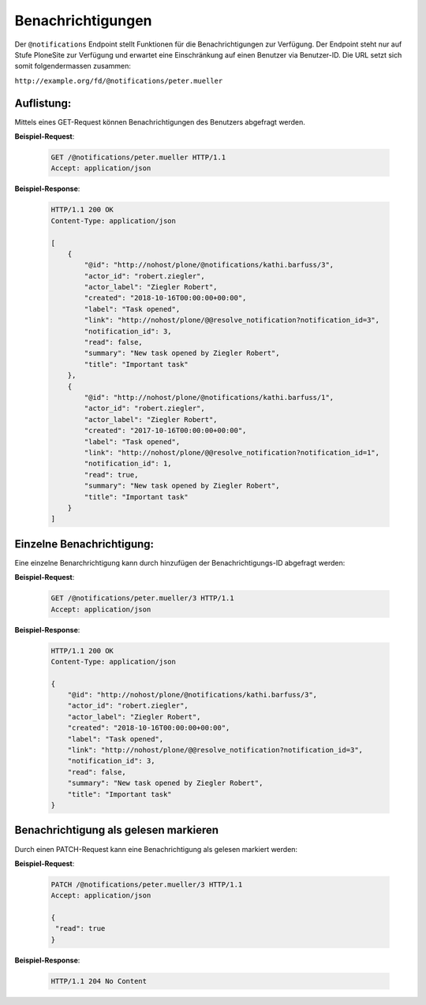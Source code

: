 .. _notifications:

Benachrichtigungen
==================

Der ``@notifications`` Endpoint stellt Funktionen für die Benachrichtigungen zur Verfügung. Der Endpoint steht nur auf Stufe PloneSite zur Verfügung und erwartet eine Einschränkung auf einen Benutzer via Benutzer-ID. Die URL setzt sich somit folgendermassen zusammen:

``http://example.org/fd/@notifications/peter.mueller``


Auflistung:
-----------
Mittels eines GET-Request können Benachrichtigungen des Benutzers abgefragt werden.


**Beispiel-Request**:

   .. sourcecode:: http

       GET /@notifications/peter.mueller HTTP/1.1
       Accept: application/json


**Beispiel-Response**:

   .. sourcecode:: http

      HTTP/1.1 200 OK
      Content-Type: application/json

      [
          {
              "@id": "http://nohost/plone/@notifications/kathi.barfuss/3",
              "actor_id": "robert.ziegler",
              "actor_label": "Ziegler Robert",
              "created": "2018-10-16T00:00:00+00:00",
              "label": "Task opened",
              "link": "http://nohost/plone/@@resolve_notification?notification_id=3",
              "notification_id": 3,
              "read": false,
              "summary": "New task opened by Ziegler Robert",
              "title": "Important task"
          },
          {
              "@id": "http://nohost/plone/@notifications/kathi.barfuss/1",
              "actor_id": "robert.ziegler",
              "actor_label": "Ziegler Robert",
              "created": "2017-10-16T00:00:00+00:00",
              "label": "Task opened",
              "link": "http://nohost/plone/@@resolve_notification?notification_id=1",
              "notification_id": 1,
              "read": true,
              "summary": "New task opened by Ziegler Robert",
              "title": "Important task"
          }
      ]


Einzelne Benachrichtigung:
--------------------------
Eine einzelne Benarchrichtigung kann durch hinzufügen der Benachrichtigungs-ID abgefragt werden:


**Beispiel-Request**:

   .. sourcecode:: http

       GET /@notifications/peter.mueller/3 HTTP/1.1
       Accept: application/json


**Beispiel-Response**:

   .. sourcecode:: http

      HTTP/1.1 200 OK
      Content-Type: application/json

      {
          "@id": "http://nohost/plone/@notifications/kathi.barfuss/3",
          "actor_id": "robert.ziegler",
          "actor_label": "Ziegler Robert",
          "created": "2018-10-16T00:00:00+00:00",
          "label": "Task opened",
          "link": "http://nohost/plone/@@resolve_notification?notification_id=3",
          "notification_id": 3,
          "read": false,
          "summary": "New task opened by Ziegler Robert",
          "title": "Important task"
      }


Benachrichtigung als gelesen markieren
--------------------------------------
Durch einen PATCH-Request kann eine Benachrichtigung als gelesen markiert werden:


**Beispiel-Request**:

   .. sourcecode:: http

       PATCH /@notifications/peter.mueller/3 HTTP/1.1
       Accept: application/json

       {
        "read": true
       }


**Beispiel-Response**:

   .. sourcecode:: http

      HTTP/1.1 204 No Content
